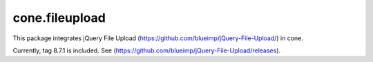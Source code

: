 cone.fileupload
---------------

This package integrates jQuery File Upload
(https://github.com/blueimp/jQuery-File-Upload/) in cone.

Currently, tag 8.7.1 is included. See
(https://github.com/blueimp/jQuery-File-Upload/releases).
